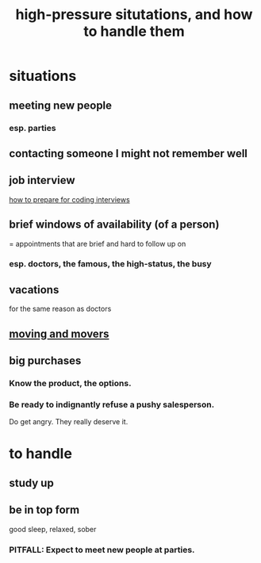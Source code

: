 :PROPERTIES:
:ID:       514fe55a-d22c-4e6a-9b0f-3a01a89742db
:ROAM_ALIASES: "pressure: anticipate and handle"
:END:
#+title: high-pressure situtations, and how to handle them
* situations
** meeting new people
*** esp. parties
** contacting someone I might not remember well
** job interview
   [[id:e17f1f19-30af-486f-b5ad-2e1a01d94407][how to prepare for coding interviews]]
** brief windows of availability (of a person)
   = appointments that are brief and hard to follow up on
*** esp. doctors, the famous, the high-status, the busy
** vacations
   for the same reason as doctors
** [[id:ebfc71c5-86b6-41b2-adb0-75b513cd12dc][moving and movers]]
** big purchases
*** Know the product, the options.
*** Be ready to indignantly refuse a pushy salesperson.
    Do get angry. They really deserve it.
* to handle
** study up
** be in top form
   good sleep, relaxed, sober
*** PITFALL: Expect to meet new people at parties.
